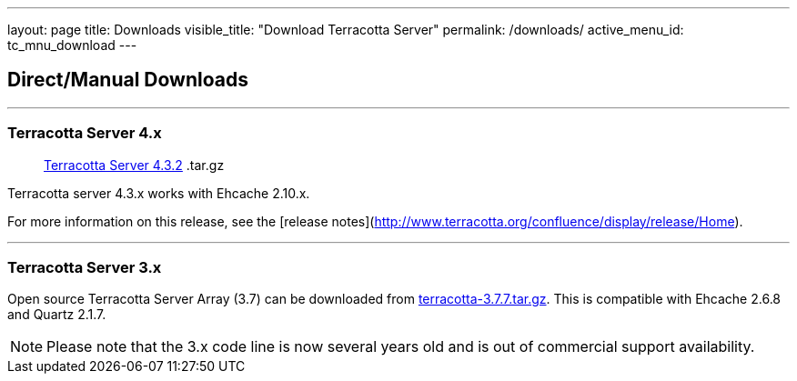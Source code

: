 ---
layout: page
title: Downloads
visible_title: "Download Terracotta Server"
permalink: /downloads/
active_menu_id: tc_mnu_download
---

## Direct/Manual Downloads

---


### Terracotta Server 4.x


> http://d2zwv9pap9ylyd.cloudfront.net/terracotta-4.3.2.tar.gz[Terracotta Server 4.3.2]  .tar.gz

Terracotta server 4.3.x works with Ehcache 2.10.x.

For more information on this release, see the [release  notes](http://www.terracotta.org/confluence/display/release/Home).


---

### Terracotta Server 3.x

Open source Terracotta Server Array (3.7) can be downloaded from http://d2zwv9pap9ylyd.cloudfront.net/terracotta-3.7.7.tar.gz[terracotta-3.7.7.tar.gz].
This is compatible with Ehcache 2.6.8 and Quartz 2.1.7.

NOTE: Please note that the 3.x code line is now several years old and is out of commercial support availability.
